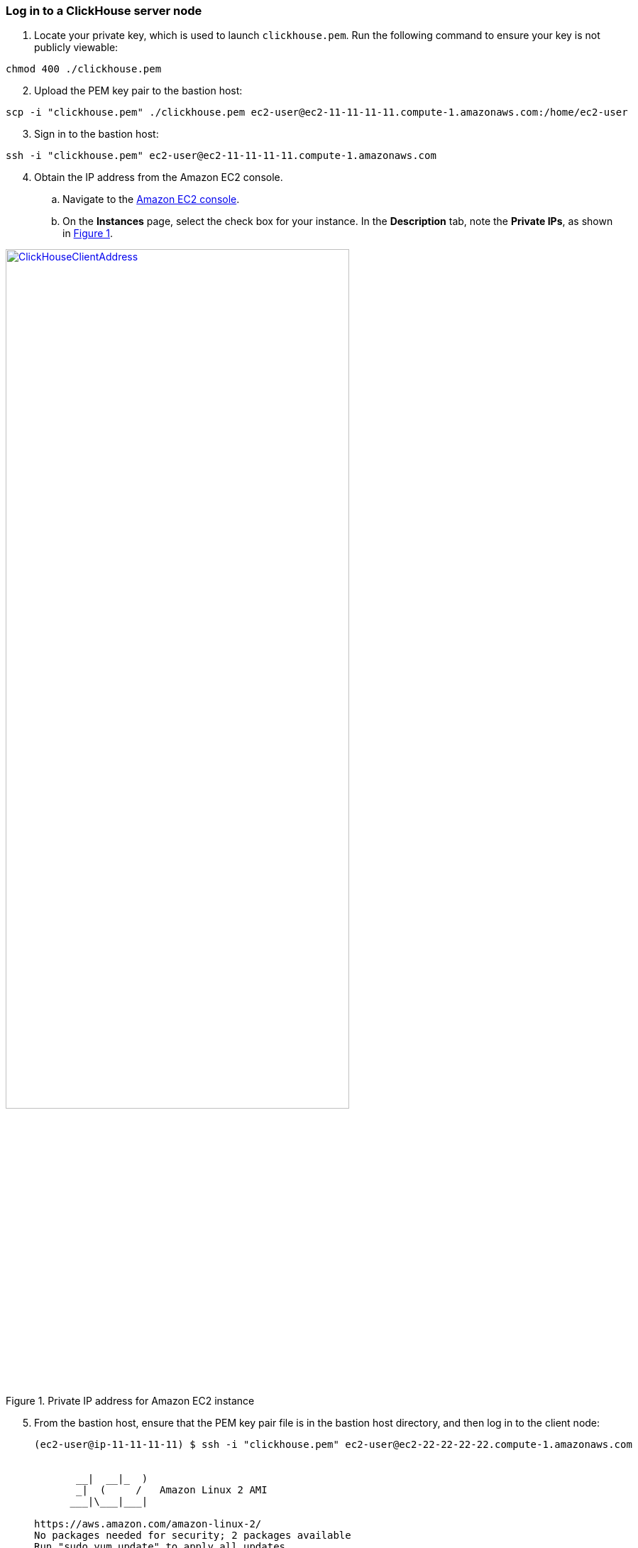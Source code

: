 === Log in to a ClickHouse server node

. Locate your private key, which is used to launch `clickhouse.pem`. Run the following command to ensure your key is not publicly viewable:

[source,bash]
--
chmod 400 ./clickhouse.pem
--

[start=2]
. Upload the PEM key pair to the bastion host:

[source,bash]
--
scp -i "clickhouse.pem" ./clickhouse.pem ec2-user@ec2-11-11-11-11.compute-1.amazonaws.com:/home/ec2-user
--

[start=3]
. Sign in to the bastion host:

[source,bash]
--
ssh -i "clickhouse.pem" ec2-user@ec2-11-11-11-11.compute-1.amazonaws.com
--

:xrefstyle: short
[start=4]
. Obtain the IP address from the Amazon EC2 console.
.. Navigate to the https://console.aws.amazon.com/ec2/[Amazon EC2 console^].
.. On the *Instances* page, select the check box for your instance. In the *Description* tab, note the *Private IPs*, as shown in <<IPaddress>>.

[#IPaddress]
[link=images/ec2.png]
.Private IP address for Amazon EC2 instance
image::../images/ec2.png[ClickHouseClientAddress,width=75%,height=75%]

[start=5]
. From the bastion host, ensure that the PEM key pair file is in the bastion host directory, and then log in to the client node:

+
[source,bash]
----
(ec2-user@ip-11-11-11-11) $ ssh -i "clickhouse.pem" ec2-user@ec2-22-22-22-22.compute-1.amazonaws.com


       __|  __|_  )
       _|  (     /   Amazon Linux 2 AMI
      ___|\___|___|

https://aws.amazon.com/amazon-linux-2/
No packages needed for security; 2 packages available
Run "sudo yum update" to apply all updates.
[ec2-user@ip-22-22-22-22 ~]$
----
+

[start=6]
. To query, manage, and diagnose issues, use the https://clickhouse.tech/docs/en/interfaces/cli/[ClickHouse command line client^].

=== Grafana web console

By default, the deployment installs the Grafana web console on the ClickHouse client host in the private subnets. The subnets cannot be accessed directly through a browser. To access port `3000` of the private IP address of the Grafana server, configure an SSH (Secure Shell) connection using the tunnel of the bastion host. Then use the SSH tunnel to access the web console. 

[#step1]
. Connect to the bastion host using SSH. Replace `port number`, `key pair.pem`, `user name`, and `host name` with your parameters:

+
`ssh -qTfnN -D _port number_ -i "_key pair.pem_" _user name_@_host name_`

+
For example:

+
`ssh -qTfnN -D 40011  -i "clickhouse.pem" \ec2-user@ec2-54-223-36-247.cn-north-1.compute.amazonaws.com.cn`

. Set up a proxy manager, such as Proxy SwitchyOmega, in your browser. There are many proxy manager plugins available. The following example uses https://chrome.google.com/webstore/detail/proxy-switchyomega/padekgcemlokbadohgkifijomclgjgif[Proxy SwitchyOmega^].
** https://microsoftedge.microsoft.com/addons/detail/proxy-switchyomega/fdbloeknjpnloaggplaobopplkdhnikc?hl=en-US[Install Proxy SwitchyOmega for Microsoft Edge^]
** https://addons.mozilla.org/en-US/firefox/addon/switchyomega/?utm_source=addons.mozilla.org&utm_medium=referral&utm_content=search[[Install Proxy SwitchyOmega for Mozilla Firefox^]
** https://chrome.google.com/webstore/detail/proxy-switchyomega/padekgcemlokbadohgkifijomclgjgif?hl=en-US[[Install Proxy SwitchyOmega for Google Chrome^]]

+

.. Open the SwitchyOmega *Options* page, and choose *New Profile* in the left sidebar.

+

:xrefstyle: short
[#addprofile]
[link=images/SwitchyOmega1.png]
.Add a new SwitchyOmega profile.
image::../images/switchyOmega1.png[SwitchyOmega,width=50%,height=50%]

+
[start=3]
.. Enter a name, and choose *Create*.

+

:xrefstyle: short
[#profilename]
[link=images/SwitchyOmega2.png]
.Profile name
image::../images/switchyOmega2.png[SwitchyOmega,width=50%,height=50%]

+
[start=4]
:xrefstyle: short
.. Provide the protocol, server, and port for the proxy server. The port is the local port where you set up the SSH tunnel.

+

[#proxyserverinfo]
[link=images/SwitchyOmega3.png]
.Proxy servers.
image::../images/switchyOmega3.png[SwitchyOmega,width=50%,height=50%]

+
[start=5]
.. Choose *Apply Changes*. 
.. Access SwitchyOmega through the extension in your browser. Choose your created profile in the proxy list. The browser sends all traffic through port `40011` to the bastion host.

+

:xrefstyle: short
[#proxylist]
[link=images/SwitchyOmega4.png]
.Proxy list.
image::../images/switchyOmega4.png[SwitchyOmega,width=50%,height=50%]

+

[start=3]
. To view the Grafana web console on the ClickHouse client host, navigate to `http://10.0.xx.xx:3000` (replace `xx.xx` with the private IP address of the client host). You can find the private IP address of the server named `ClickHouseAdminClient` in the Amazon EC2 console.

+
:xrefstyle: short
[#ec2console]
[link=images/ec2.png]
.Private IP address of the ClickHouse client host in the Amazon EC2 console.
image::../images/ec2.png[ec2,width=50%,height=50%]


+

[#webconsole]
[link=images/GrafanaConsole.png]
.Grafana web console
image::../images/GrafanaConsole.png[console,width=50%,height=50%]

[start=4]
. The user name is `admin`. To retrieve the password for the Grafana web console, navigate to the AWS CloudFormation console, choose *Outputs*, and search for the `DBPassword` parameter.

+

[#cloudformationconsole]
[link=images/cloudformation_outputs.png]
.AWS CloudFormation outputs
image::../images/cloudformation_outputs.png[console,width=50%,height=50%]

[start=5]
. To find the password, navigate to the AWS Secrets Manager console, and choose *Retrieve secret value*.

+

[#secretsmanagerconsole]
[link=images/secretsmanager.png]
.AWS Secrets Manager console
image::../images/secretsmanager.png[console,width=50%,height=50%]

== Resources

=== ClickHouse server nodes

* ClickHouse server installation directory: `/etc/clickhouse-server`
* ClickHouse server data directory in local file storage: `/home/clickhouse/data`
* ClickHouse server data directory in S3 bucket: `clickhouse-data-vpcid`
* Deployment script installation log to troubleshoot error messages: `/home/ec2-user/ch-install.log`

=== ClickHouse client nodes

* ClickHouse client installation directory: `/etc/clickhouse-client`
* Deployment script installation log to troubleshoot error messages: `/home/ec2-user/clickhouse-client-install.log`
* Grafana web console: `/etc/grafana`

=== ZooKeeper server nodes

* Apache ZooKeeper installation directory: `/usr/local/apache-zookeeper-3.5.9-bin/`
* Deployment script installation logs: `/home/ec2-user/zk.log`


== {partner-product-short-name} resources
// Provide post-deployment best practices for using the technology on AWS, including considerations such as migrating data, backups, ensuring high performance, high availability, etc. Link to software documentation for detailed information.

* https://clickhouse.tech/blog/en/2021/reading-from-external-memory/[A journey to io_uring, AIO and modern storage devices^]
* https://habr.com/en/company/yandex/blog/457612/[How to speed up LZ4 decompression in ClickHouse?^]
* https://clickhouse.tech/blog/en/2021/fuzzing-clickhouse/[Fuzzing ClickHouse^]
* https://habr.com/en/company/yandex/blog/485096/[Five Methods For Database Obfuscation^]
